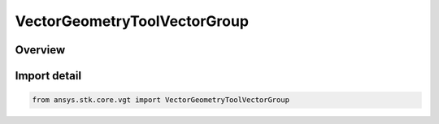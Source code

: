 VectorGeometryToolVectorGroup
=============================

.. py:class:: ansys.stk.core.vgt.VectorGeometryToolVectorGroup

   Bases: :py:class:`~ansys.stk.core.vgt.IVectorGeometryToolVectorGroup`

   Access or create VGT vectors associated with an object or a central body.

.. py:currentmodule:: VectorGeometryToolVectorGroup

Overview
--------


Import detail
-------------

.. code-block:: python

    from ansys.stk.core.vgt import VectorGeometryToolVectorGroup



